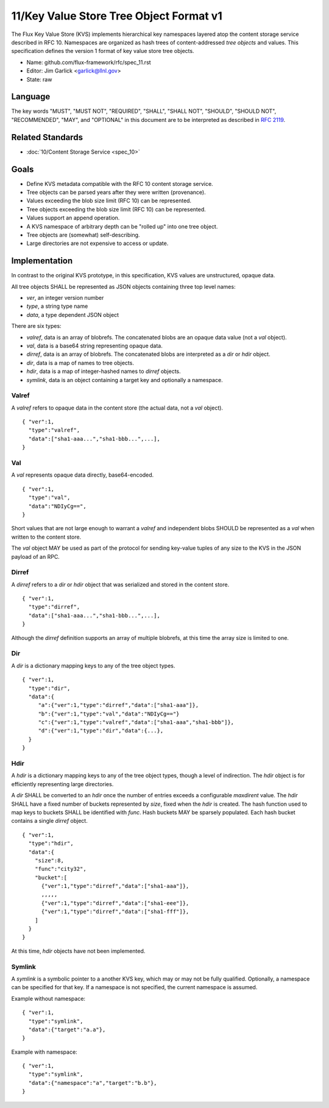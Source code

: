 .. github display
   GitHub is NOT the preferred viewer for this file. Please visit
   https://flux-framework.rtfd.io/projects/flux-rfc/en/latest/spec_11.html

11/Key Value Store Tree Object Format v1
========================================

The Flux Key Value Store (KVS) implements hierarchical key namespaces
layered atop the content storage service described in RFC 10.
Namespaces are organized as hash trees of content-addressed *tree objects*
and values. This specification defines the version 1 format of key value
store tree objects.

-  Name: github.com/flux-framework/rfc/spec_11.rst

-  Editor: Jim Garlick <garlick@llnl.gov>

-  State: raw


Language
--------

The key words "MUST", "MUST NOT", "REQUIRED", "SHALL", "SHALL NOT", "SHOULD",
"SHOULD NOT", "RECOMMENDED", "MAY", and "OPTIONAL" in this document are to
be interpreted as described in `RFC 2119 <https://tools.ietf.org/html/rfc2119>`__.


Related Standards
-----------------

-  :doc:`10/Content Storage Service <spec_10>`


Goals
-----

-  Define KVS metadata compatible with the RFC 10 content storage service.

-  Tree objects can be parsed years after they were written (provenance).

-  Values exceeding the blob size limit (RFC 10) can be represented.

-  Tree objects exceeding the blob size limit (RFC 10) can be represented.

-  Values support an append operation.

-  A KVS namespace of arbitrary depth can be "rolled up" into one tree object.

-  Tree objects are (somewhat) self-describing.

-  Large directories are not expensive to access or update.


Implementation
--------------

In contrast to the original KVS prototype, in this specification, KVS
values are unstructured, opaque data.

All tree objects SHALL be represented as JSON objects containing three top
level names:

-  *ver*, an integer version number

-  *type*, a string type name

-  *data*, a type dependent JSON object

There are six types:

-  *valref*, data is an array of blobrefs. The concatenated blobs are
   an opaque data value (not a *val* object).

-  *val*, data is a base64 string representing opaque data.

-  *dirref*, data is an array of blobrefs. The concatenated blobs are
   interpreted as a *dir* or *hdir* object.

-  *dir*, data is a map of names to tree objects.

-  *hdir*, data is a map of integer-hashed names to *dirref* objects.

-  *symlink*, data is an object containing a target key and optionally
   a namespace.


Valref
~~~~~~

A *valref* refers to opaque data in the content store (the actual data,
not a *val* object).

::

   { "ver":1,
     "type":"valref",
     "data":["sha1-aaa...","sha1-bbb...",...],
   }


Val
~~~

A *val* represents opaque data directly, base64-encoded.

::

   { "ver":1,
     "type":"val",
     "data":"NDIyCg==",
   }

Short values that are not large enough to warrant a *valref* and independent
blobs SHOULD be represented as a *val* when written to the content store.

The *val* object MAY be used as part of the protocol for sending key-value
tuples of any size to the KVS in the JSON payload of an RPC.


Dirref
~~~~~~

A *dirref* refers to a *dir* or *hdir* object that was serialized and
stored in the content store.

::

   { "ver":1,
     "type":"dirref",
     "data":["sha1-aaa...","sha1-bbb...",...],
   }

Although the *dirref* definition supports an array of multiple blobrefs,
at this time the array size is limited to one.


Dir
~~~

A *dir* is a dictionary mapping keys to any of the tree object types.

::

   { "ver":1,
     "type":"dir",
     "data":{
        "a":{"ver":1,"type":"dirref","data":["sha1-aaa"]},
        "b":{"ver":1,"type":"val","data":"NDIyCg=="}
        "c":{"ver":1,"type":"valref","data":["sha1-aaa","sha1-bbb"]},
        "d":{"ver":1,"type":"dir","data":{...},
     }
   }


Hdir
~~~~

A *hdir* is a dictionary mapping keys to any of the tree object types,
though a level of indirection. The *hdir* object is for efficiently
representing large directories.

A *dir* SHALL be converted to an *hdir* once the number of entries exceeds
a configurable *maxdirent* value. The *hdir* SHALL have a fixed number of
buckets represented by *size*, fixed when the *hdir* is created. The hash
function used to map keys to buckets SHALL be identified with *func*.
Hash buckets MAY be sparsely populated. Each hash bucket contains a single
*dirref* object.

::

   { "ver":1,
     "type":"hdir",
     "data":{
       "size":8,
       "func":"city32",
       "bucket":[
         {"ver":1,"type":"dirref","data":["sha1-aaa"]},
         ,,,,,
         {"ver":1,"type":"dirref","data":["sha1-eee"]},
         {"ver":1,"type":"dirref","data":["sha1-fff"]},
       ]
     }
   }

At this time, *hdir* objects have not been implemented.


Symlink
~~~~~~~

A *symlink* is a symbolic pointer to a another KVS key, which may or
may not be fully qualified. Optionally, a namespace can be specified
for that key. If a namespace is not specified, the current namespace
is assumed.

Example without namespace:

::

   { "ver":1,
     "type":"symlink",
     "data":{"target":"a.a"},
   }

Example with namespace:

::

   { "ver":1,
     "type":"symlink",
     "data":{"namespace":"a","target":"b.b"},
   }
